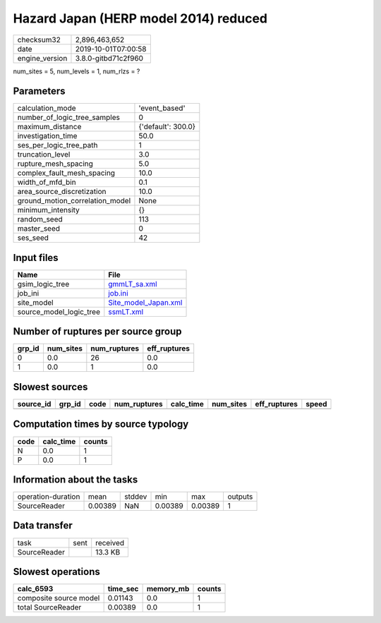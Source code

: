 Hazard Japan (HERP model 2014) reduced
======================================

============== ===================
checksum32     2,896,463,652      
date           2019-10-01T07:00:58
engine_version 3.8.0-gitbd71c2f960
============== ===================

num_sites = 5, num_levels = 1, num_rlzs = ?

Parameters
----------
=============================== ==================
calculation_mode                'event_based'     
number_of_logic_tree_samples    0                 
maximum_distance                {'default': 300.0}
investigation_time              50.0              
ses_per_logic_tree_path         1                 
truncation_level                3.0               
rupture_mesh_spacing            5.0               
complex_fault_mesh_spacing      10.0              
width_of_mfd_bin                0.1               
area_source_discretization      10.0              
ground_motion_correlation_model None              
minimum_intensity               {}                
random_seed                     113               
master_seed                     0                 
ses_seed                        42                
=============================== ==================

Input files
-----------
======================= ==============================================
Name                    File                                          
======================= ==============================================
gsim_logic_tree         `gmmLT_sa.xml <gmmLT_sa.xml>`_                
job_ini                 `job.ini <job.ini>`_                          
site_model              `Site_model_Japan.xml <Site_model_Japan.xml>`_
source_model_logic_tree `ssmLT.xml <ssmLT.xml>`_                      
======================= ==============================================

Number of ruptures per source group
-----------------------------------
====== ========= ============ ============
grp_id num_sites num_ruptures eff_ruptures
====== ========= ============ ============
0      0.0       26           0.0         
1      0.0       1            0.0         
====== ========= ============ ============

Slowest sources
---------------
========= ====== ==== ============ ========= ========= ============ =====
source_id grp_id code num_ruptures calc_time num_sites eff_ruptures speed
========= ====== ==== ============ ========= ========= ============ =====
========= ====== ==== ============ ========= ========= ============ =====

Computation times by source typology
------------------------------------
==== ========= ======
code calc_time counts
==== ========= ======
N    0.0       1     
P    0.0       1     
==== ========= ======

Information about the tasks
---------------------------
================== ======= ====== ======= ======= =======
operation-duration mean    stddev min     max     outputs
SourceReader       0.00389 NaN    0.00389 0.00389 1      
================== ======= ====== ======= ======= =======

Data transfer
-------------
============ ==== ========
task         sent received
SourceReader      13.3 KB 
============ ==== ========

Slowest operations
------------------
====================== ======== ========= ======
calc_6593              time_sec memory_mb counts
====================== ======== ========= ======
composite source model 0.01143  0.0       1     
total SourceReader     0.00389  0.0       1     
====================== ======== ========= ======